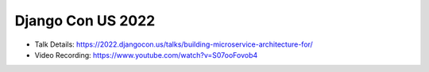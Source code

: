 Django Con US 2022
---------------------

* Talk Details: https://2022.djangocon.us/talks/building-microservice-architecture-for/
* Video Recording: https://www.youtube.com/watch?v=S07ooFovob4
  